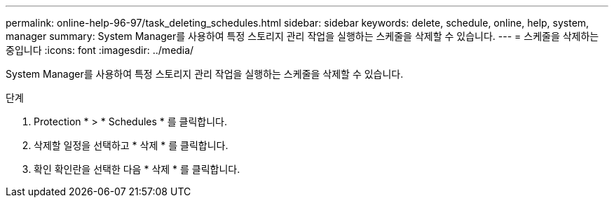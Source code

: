 ---
permalink: online-help-96-97/task_deleting_schedules.html 
sidebar: sidebar 
keywords: delete, schedule, online, help, system, manager 
summary: System Manager를 사용하여 특정 스토리지 관리 작업을 실행하는 스케줄을 삭제할 수 있습니다. 
---
= 스케줄을 삭제하는 중입니다
:icons: font
:imagesdir: ../media/


[role="lead"]
System Manager를 사용하여 특정 스토리지 관리 작업을 실행하는 스케줄을 삭제할 수 있습니다.

.단계
. Protection * > * Schedules * 를 클릭합니다.
. 삭제할 일정을 선택하고 * 삭제 * 를 클릭합니다.
. 확인 확인란을 선택한 다음 * 삭제 * 를 클릭합니다.

